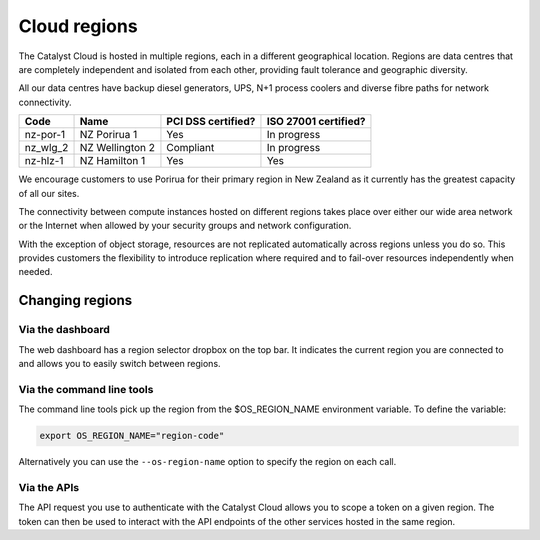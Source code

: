 #############
Cloud regions
#############

The Catalyst Cloud is hosted in multiple regions, each in a different
geographical location. Regions are data centres that are completely
independent and isolated from each other, providing fault tolerance and
geographic diversity.

All our data centres have backup diesel generators, UPS, N+1 process coolers
and diverse fibre paths for network connectivity.

+----------+-----------------+--------------------+----------------------+
| Code     | Name            | PCI DSS certified? | ISO 27001 certified? |
+==========+=================+====================+======================+
| nz-por-1 | NZ Porirua 1    | Yes                | In progress          |
+----------+-----------------+--------------------+----------------------+
| nz_wlg_2 | NZ Wellington 2 | Compliant          | In progress          |
+----------+-----------------+--------------------+----------------------+
| nz-hlz-1 | NZ Hamilton 1   | Yes                | Yes                  |
+----------+-----------------+--------------------+----------------------+

We encourage customers to use Porirua for their primary region in New Zealand
as it currently has the greatest capacity of all our sites.

The connectivity between compute instances hosted on different regions takes
place over either our wide area network or the Internet when allowed by your
security groups and network configuration.

With the exception of object storage, resources are not replicated
automatically across regions unless you do so. This provides customers the
flexibility to introduce replication where required and to fail-over resources
independently when needed.

****************
Changing regions
****************

Via the dashboard
=================

The web dashboard has a region selector dropbox on the top bar. It indicates
the current region you are connected to and allows you to easily switch
between regions.

Via the command line tools
==========================

The command line tools pick up the region from the $OS_REGION_NAME environment
variable. To define the variable:

.. code-block:: bash

  export OS_REGION_NAME="region-code"

Alternatively you can use the ``--os-region-name`` option to specify the region
on each call.

Via the APIs
============

The API request you use to authenticate with the Catalyst Cloud allows you to
scope a token on a given region. The token can then be used to interact with
the API endpoints of the other services hosted in the same region.
